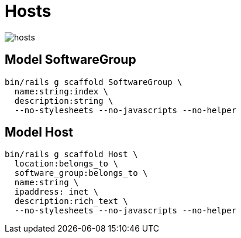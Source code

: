 = Hosts
:imagesdir: ../images

image::hosts.svg[]

== Model SoftwareGroup

[source,ruby]
----
bin/rails g scaffold SoftwareGroup \
  name:string:index \
  description:string \
  --no-stylesheets --no-javascripts --no-helper
----

== Model Host

[source,ruby]
----
bin/rails g scaffold Host \
  location:belongs_to \
  software_group:belongs_to \
  name:string \
  ipaddress: inet \
  description:rich_text \
  --no-stylesheets --no-javascripts --no-helper
----
